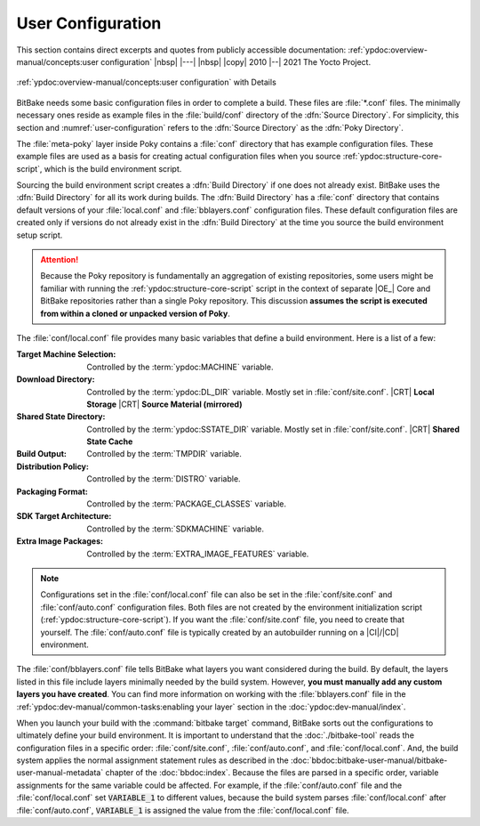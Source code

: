 .. Never add or change more than structure, instead edit content in files:
   *.rsti

User Configuration
==================

This section contains direct excerpts and quotes from publicly accessible
documentation: :ref:`ypdoc:overview-manual/concepts:user configuration`
|nbsp| |---| |nbsp| |copy| 2010 |--| 2021 The Yocto Project.

.. figure:: /user-configuration/overview-manual/user-configuration.png
   :name: user-configuration
   :figclass: align-center
   :align: center

   :ref:`ypdoc:overview-manual/concepts:user configuration`
   with Details

BitBake needs some basic configuration files in order to complete a build.
These files are :file:`*.conf` files. The minimally necessary ones reside
as example files in the :file:`build/conf` directory of the :dfn:`Source
Directory`. For simplicity, this section and :numref:`user-configuration`
refers to the :dfn:`Source Directory` as the :dfn:`Poky Directory`.

The :file:`meta-poky` layer inside Poky contains a :file:`conf` directory
that has example configuration files. These example files are used as a
basis for creating actual configuration files when you source
:ref:`ypdoc:structure-core-script`, which is the build environment script.

Sourcing the build environment script creates a :dfn:`Build Directory`
if one does not already exist. BitBake uses the :dfn:`Build Directory`
for all its work during builds. The :dfn:`Build Directory` has a
:file:`conf` directory that contains default versions of your
:file:`local.conf` and :file:`bblayers.conf` configuration files. These
default configuration files are created only if versions do not already
exist in the :dfn:`Build Directory` at the time you source the build
environment setup script.

.. attention::

   Because the Poky repository is fundamentally an aggregation of
   existing repositories, some users might be familiar with running the
   :ref:`ypdoc:structure-core-script` script in the context of separate
   |OE_| Core and BitBake repositories rather than a single Poky
   repository. This discussion :strong:`assumes the script is executed
   from within a cloned or unpacked version of Poky`.

The :file:`conf/local.conf` file provides many basic variables that define
a build environment. Here is a list of a few:

:Target Machine Selection: Controlled by the :term:`ypdoc:MACHINE` variable.
:Download Directory:       Controlled by the :term:`ypdoc:DL_DIR` variable.
                           Mostly set in :file:`conf/site.conf`.
                           |CRT| :strong:`Local Storage`
                           |CRT| :strong:`Source Material (mirrored)`
:Shared State Directory:   Controlled by the :term:`ypdoc:SSTATE_DIR` variable.
                           Mostly set in :file:`conf/site.conf`.
                           |CRT| :strong:`Shared State Cache`
:Build Output:             Controlled by the :term:`TMPDIR` variable.
:Distribution Policy:      Controlled by the :term:`DISTRO` variable.
:Packaging Format:         Controlled by the :term:`PACKAGE_CLASSES` variable.
:SDK Target Architecture:  Controlled by the :term:`SDKMACHINE` variable.
:Extra Image Packages:     Controlled by the :term:`EXTRA_IMAGE_FEATURES` variable.

.. note::

   Configurations set in the :file:`conf/local.conf` file can also be set in
   the :file:`conf/site.conf` and :file:`conf/auto.conf` configuration files.
   Both files are not created by the environment initialization script
   (:ref:`ypdoc:structure-core-script`). If you want the :file:`conf/site.conf`
   file, you need to create that yourself. The :file:`conf/auto.conf` file is
   typically created by an autobuilder running on a |CI|/|CD| environment.

The :file:`conf/bblayers.conf` file tells BitBake what layers you want
considered during the build. By default, the layers listed in this file include
layers minimally needed by the build system. However, :strong:`you must manually
add any custom layers you have created`. You can find more information on
working with the :file:`bblayers.conf` file in the
:ref:`ypdoc:dev-manual/common-tasks:enabling your layer` section in the
:doc:`ypdoc:dev-manual/index`.

When you launch your build with the :command:`bitbake target` command, BitBake
sorts out the configurations to ultimately define your build environment. It is
important to understand that the :doc:`./bitbake-tool` reads the configuration
files in a specific order: :file:`conf/site.conf`, :file:`conf/auto.conf`, and
:file:`conf/local.conf`. And, the build system applies the normal assignment
statement rules as described in the
:doc:`bbdoc:bitbake-user-manual/bitbake-user-manual-metadata` chapter of the
:doc:`bbdoc:index`. Because the files are parsed in a specific order, variable
assignments for the same variable could be affected. For example, if the
:file:`conf/auto.conf` file and the :file:`conf/local.conf` set
:code:`VARIABLE_1` to different values, because the build system parses
:file:`conf/local.conf` after :file:`conf/auto.conf`, :code:`VARIABLE_1`
is assigned the value from the :file:`conf/local.conf` file.

.. Local variables:
   coding: utf-8
   mode: text
   mode: rst
   End:
   vim: fileencoding=utf-8 filetype=rst :
